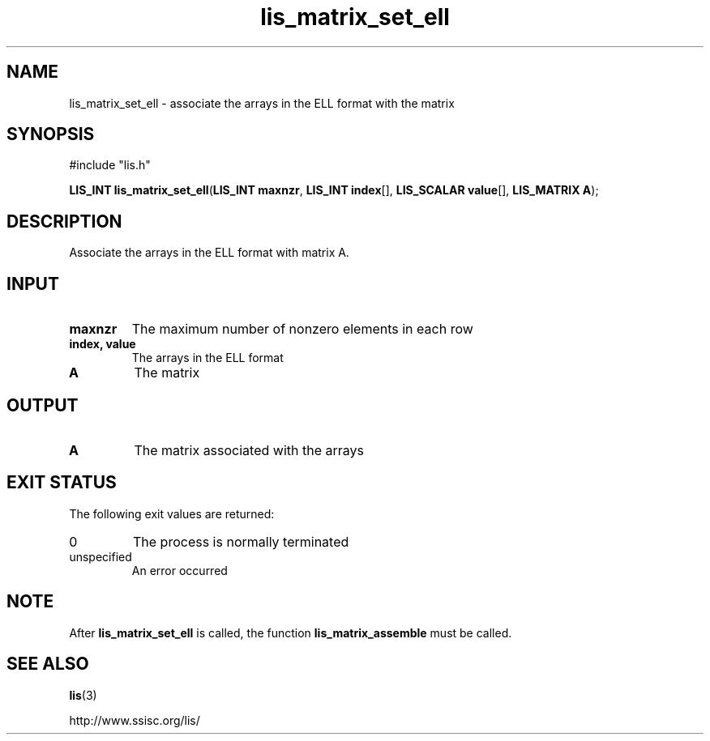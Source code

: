 .TH lis_matrix_set_ell 3 "6 Sep 2012" "Man Page" "Lis Library Functions"

.SH NAME

lis_matrix_set_ell \- associate the arrays in the ELL format with the matrix

.SH SYNOPSIS

#include "lis.h"

\fBLIS_INT lis_matrix_set_ell\fR(\fBLIS_INT maxnzr\fR, \fBLIS_INT index\fR[], \fBLIS_SCALAR value\fR[], \fBLIS_MATRIX A\fR);

.SH DESCRIPTION

Associate the arrays in the ELL format with matrix A.

.SH INPUT

.IP "\fBmaxnzr\fR"
The maximum number of nonzero elements in each row

.IP "\fBindex, value\fR"
The arrays in the ELL format

.IP "\fBA\fR"
The matrix

.SH OUTPUT

.IP "\fBA\fR"
The matrix associated with the arrays

.SH EXIT STATUS

The following exit values are returned:
.IP "0"
The process is normally terminated
.IP "unspecified"
An error occurred

.SH NOTE

After \fBlis_matrix_set_ell\fR is called, the function \fBlis_matrix_assemble\fR must be called.

.SH SEE ALSO

.BR lis (3)
.PP
http://www.ssisc.org/lis/

